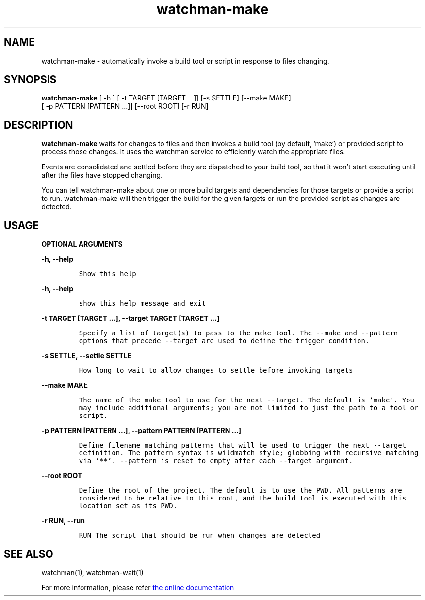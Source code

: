 .TH watchman-make 1 "8 Oct 2019" "Linux" "watchman-make"

.SH NAME

watchman-make \- automatically invoke a build tool or script in response
to files changing.

.SH SYNOPSIS

.B watchman-make
.RB "[ \-h ] [ \-t TARGET [TARGET ...]] [\-s SETTLE] [\-\-make MAKE]"
.br
.RB "         [ \-p PATTERN [PATTERN ...]] [\-\-root ROOT] [\-r RUN]"
.br

.SH DESCRIPTION

.B watchman-make
waits for changes to files and then invokes a build tool (by default,
`make`) or provided script to process those changes.  It uses the watchman
service to efficiently watch the appropriate files.

Events are consolidated and settled before they are dispatched to your
build tool, so that it won't start executing until after the files have
stopped changing.

You can tell watchman-make about one or more build targets and
dependencies for those targets or provide a script to run.  watchman-make
will then trigger the build for the given targets or run the provided
script as changes are detected.

.SH USAGE

.B OPTIONAL ARGUMENTS

.B -h, --help
.IP
\fCShow this help\fP
.LP

.B -h, --help
.IP
\fCshow this help message and exit\fP
.LP

.B -t TARGET [TARGET ...], --target TARGET [TARGET ...]
.IP
\fCSpecify a list of target(s) to pass to the make tool.  The --make and
--pattern options that precede --target are used to define the trigger
condition.\fP
.LP

.B -s SETTLE, --settle SETTLE
.IP
\fCHow long to wait to allow changes to settle before invoking targets\fP
.LP

.B --make MAKE
.IP
\fCThe name of the make tool to use for the next --target. The default
is `make`. You may include additional arguments; you are not limited to
just the path to a tool or script.\fP
.LP

.B -p PATTERN [PATTERN ...], --pattern PATTERN [PATTERN ...]
.IP
\fCDefine filename matching patterns that will be used to trigger
the next --target definition. The pattern syntax is wildmatch style;
globbing with recursive matching via '**'. --pattern is reset to empty
after each --target argument.\fP
.LP

.B --root ROOT
.IP
\fCDefine the root of the project. The default is to use the PWD. All
patterns are considered to be relative to this root, and the build tool
is executed with this location set as its PWD.\fP
.LP

.B -r RUN, --run
.IP
\fCRUN The script that should be run when changes are detected\fP
.LP

.SH SEE ALSO

watchman(1), watchman-wait(1)

For more information, please refer
.UR http://facebook.github.io/watchman/docs/cli-options.html
the online documentation
.UE
